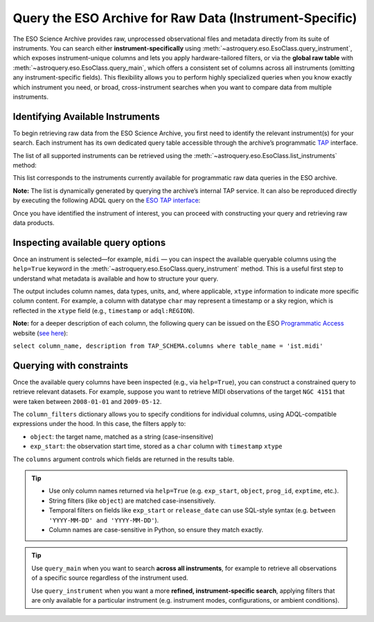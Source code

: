 
********************************************************
Query the ESO Archive for Raw Data (Instrument-Specific)
********************************************************

The ESO Science Archive provides raw, unprocessed observational files and metadata directly from its suite of instruments. You can search either **instrument-specifically** using :meth:`~astroquery.eso.EsoClass.query_instrument`, which exposes instrument-unique columns and lets you apply hardware-tailored filters, or via the **global raw table** with :meth:`~astroquery.eso.EsoClass.query_main`, which offers a consistent set of columns across all instruments (omitting any instrument-specific fields). This flexibility allows you to perform highly specialized queries when you know exactly which instrument you need, or broad, cross-instrument searches when you want to compare data from multiple instruments. 

Identifying Available Instruments
=================================

To begin retrieving raw data from the ESO Science Archive, you first need to identify the relevant instrument(s) for your search. Each instrument has its own dedicated query table accessible through the archive’s programmatic `TAP <https://archive.eso.org/programmatic/#TAP>`_ interface.

The list of all supported instruments can be retrieved using the :meth:`~astroquery.eso.EsoClass.list_instruments` method:

.. doctest-remote-data::

    >>> from astroquery.eso import Eso
    >>> eso = Eso()
    >>> eso.list_instruments()
    ['alpaca', 'amber', 'apex', 'crires', 'efosc', 'eris',
    'espresso', 'fiat', 'fors1', 'fors2', 'giraffe', 'gravity',
    'harps', 'hawki', 'isaac', 'kmos', 'matisse', 'midi',
    'muse', 'naco', 'nirps', 'omegacam', 'pionier', 'sinfoni',
    'sofi', 'sphere', 'uves', 'vimos', 'vircam', 'visir',
    'wlgsu', 'xshooter']

This list corresponds to the instruments currently available for programmatic raw data queries in the ESO archive.

**Note:** The list is dynamically generated by querying the archive’s internal TAP service. It can also be reproduced directly by executing the following ADQL query on the `ESO TAP interface <https://archive.eso.org/programmatic/#TAP>`_:

.. doctest-skip::

      SELECT table_name 
      FROM TAP_SCHEMA.tables 
      WHERE schema_name = 'ist' 
      ORDER BY table_name

Once you have identified the instrument of interest, you can proceed with constructing your query and retrieving raw data products.

Inspecting available query options
==================================

Once an instrument is selected—for example, ``midi`` — you can inspect the available queryable columns using the ``help=True`` keyword in the :meth:`~astroquery.eso.EsoClass.query_instrument` method. This is a useful first step to understand what metadata is available and how to structure your query.

The output includes column names, data types, units, and, where applicable, ``xtype`` information to indicate more specific column content. For example, a column with datatype ``char`` may represent a timestamp or a sky region, which is reflected in the ``xtype`` field (e.g., ``timestamp`` or ``adql:REGION``).

.. doctest-remote-data::

    >>> eso.query_instrument("midi", help=True)  
    INFO:
    Columns present in the table ist.midi:
        column_name     datatype    xtype         unit
    ------------------- -------- ------------ -----------
         access_estsize     long                 kbyte
             access_url     char
           datalink_url     char
               date_obs     char
                    ...
              exp_start     char      timestamp
                    ...
                 object     char
                    ...      
           release_date     char      timestamp
               s_region     char   adql:REGION
                    ...      
                    utc    float                    s

    Number of records present in the table ist.midi:
    437577
    [astroquery.eso.core]

**Note:** for a deeper description of each column, the following query can be issued
on the ESO `Programmatic Access <https://archive.eso.org/programmatic/#TAP>`_ website (`see here <https://archive.eso.org/tap_obs/sync?REQUEST=doQuery&LANG=ADQL&MAXREC=200&FORMAT=txt&QUERY=select%20column_name,%20description%20from%20TAP_SCHEMA.columns%20where%20table_name%20=%20%27ist.midi%27>`_):

``select column_name, description from TAP_SCHEMA.columns where table_name = 'ist.midi'``

Querying with constraints
=========================

Once the available query columns have been inspected (e.g., via ``help=True``), you can construct a constrained query to retrieve relevant datasets. For example, suppose you want to retrieve MIDI observations of the target ``NGC 4151`` that were taken between ``2008-01-01`` and ``2009-05-12``.

The ``column_filters`` dictionary allows you to specify conditions for individual columns, using ADQL-compatible expressions under the hood. In this case, the filters apply to:

- ``object``: the target name, matched as a string (case-insensitive)
- ``exp_start``: the observation start time, stored as a ``char`` column with ``timestamp`` ``xtype``

The ``columns`` argument controls which fields are returned in the results table.

.. doctest-remote-data::
    >>> table = eso.query_instrument(
    ...             instrument="midi",
    ...             column_filters={
    ...                 "object":"NGC4151",
    ...                 "exp_start": "between '2008-01-01' and '2009-05-12'"},
    ...             columns=["object", "date_obs"])
    >>> table
    <Table length=196>
    object         date_obs
    ------- -----------------------
    NGC4151 2008-04-22T02:07:50.154
    NGC4151 2008-04-22T02:08:20.345
    NGC4151 2008-04-22T02:09:47.846
        ...
    NGC4151 2009-05-11T01:42:08.432

.. tip::
   
    - Use only column names returned via ``help=True`` (e.g. ``exp_start``, ``object``, ``prog_id``, ``exptime``, etc.).
    - String filters (like ``object``) are matched case-insensitively.
    - Temporal filters on fields like ``exp_start`` or ``release_date`` can use SQL-style syntax (e.g. ``between 'YYYY-MM-DD' and 'YYYY-MM-DD'``).
    - Column names are case-sensitive in Python, so ensure they match exactly.

.. tip::

    Use ``query_main`` when you want to search **across all instruments**, for example to retrieve all observations of a specific source regardless of the instrument used.

    .. doctest-remote-data::

        table = eso.query_main(column_filters={"object": "NGC 3627"})

    Use ``query_instrument`` when you want a more **refined, instrument-specific search**, applying filters that are only available for a particular instrument (e.g. instrument modes, configurations, or ambient conditions).

    .. doctest-remote-data::

        column_filters = {
            "dp_cat": "SCIENCE",           # Science data only
            "ins_opt1_name": "HIGH_SENS",  # High sensitivity mode
            "night_flag": "night",         # Nighttime observations only
            "moon_illu": "< 0",            # No moon (below horizon)
            "lst": "between 0 and 6"       # Local sidereal time early in the night
        }

        table = eso.query_instrument("midi", column_filters=column_filters)